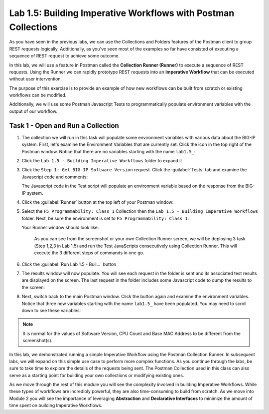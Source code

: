 Lab 1.5: Building Imperative Workflows with Postman Collections
---------------------------------------------------------------

.. graphviz::

   digraph breadcrumb {
      rankdir="LR"
      ranksep=.4
      node [fontsize=10,style="rounded,filled",shape=box,color=gray72,margin="0.05,0.05",height=0.1] 
      fontname = "arial-bold" 
      fontsize = 10
      labeljust="l"
      subgraph cluster_provider {
         style = "rounded,filled"
         color = lightgrey
         height = .75
         label = "BIG-IP"
         basics [label="REST Basics",color="palegreen"]
         authentication [label="Authentication",color="palegreen"]
         globalsettings [label="Global Settings",color="palegreen"]
         networking [label="Networking",color="palegreen"]
         clustering [label="Clustering"]
         transactions [label="Transactions"]
         basics -> authentication -> globalsettings -> networking -> clustering -> transactions
      }
   }
   
As you have seen in the previous labs, we can use the Collections and Folders
features of the Postman client to group REST requests logically.  Additionally,
as you've seen most of the examples so far have consisted of executing a
sequence of REST request to achieve some outcome.

In this lab, we will use a feature in Postman called the **Collection Runner
(Runner)** to execute a sequence of REST requests.  Using the Runner we can
rapidly prototype REST requests into an **Imperative Workflow** that can be
executed without user intervention.

The purpose of this exercise is to provide an example of how new workflows can
be built from scratch or existing workflows can be modified.

Additionally, we will use some Postman Javascript Tests to programmatically
populate environment variables with the output of our workflow.

Task 1 - Open and Run a Collection
~~~~~~~~~~~~~~~~~~~~~~~~~~~~~~~~~~

#. The collection we will run in this task will populate some environment
   variables with various data about the BIG-IP system.  First, let's examine
   the Environment Variables that are currently set.  Click the |image99|\ icon
   in the top right of the Postman window.  Notice that there are no variables
   starting with the name ``lab1.5_``:

   |image98|

#. Click the ``Lab 1.5 - Building Imperative Workflows`` folder to expand it

#. Click the ``Step 1: Get BIG-IP Software Version`` request.  Click the
   :guilabel:`Tests` tab and examine the Javascript code and comments:

   |image100|

   The Javascript code in the Test script will populate an environment variable
   based on the response from the BIG-IP system.

#. Click the :guilabel:`Runner` button at the top left of your Postman window:

   |image97|

#. Select the ``F5 Programmability: Class 1`` Collection then the
   ``Lab 1.5 - Building Imperative Workflows`` folder.  Next, be sure the
   environment is set to ``F5 Programmability: Class 1``:

   |image101|

   Your Runner window should look like:

   |image102|
    
    As you can see from the screenshot or your own Collection Runner screen, we will be deploying 3 task (Step 1,2,3 in Lab 1.5) and run the Test JavaScripts consecutively using Collection Runner. This will execute the 3 different steps of commands in one go. 
    
#. Click the :guilabel:`Run Lab 1.5 - Buil...` button

#. The results window will now populate.  You will see each request in the
   folder is sent and its associated test results are displayed on the screen.
   The last request in the folder includes some Javascript code to dump the
   results to the screen:

   |image103|

#. Next, switch back to the main Postman window.  Click the |image99|\ button
   again and examine the environment variables.  Notice that three new variables
   starting with the name ``lab1.5_`` have been populated. You may need to scroll
   down to see these variables:

   |image104|

.. NOTE:: It is normal for the values of Software Version, CPU Count and Base 
   MAC Address to be different from the screenshot(s).  

In this lab, we demonstrated running a simple Imperative Workflow using the
Postman Collection Runner.  In subsequent labs, we will expand on this simple
use case to perform more complex functions.  As you continue through the labs,
be sure to take time to explore the details of the requests being sent.  The
Postman Collection used in this class can also serve as a starting point for
building your own collections or modifying existing ones.

As we move through the rest of this module you will see the complexity involved
in building Imperative Workflows.  While these types of workflows are incredibly
powerful, they are also time-consuming to build from scratch.  As we move into
Module 2 you will see the importance of leveraging **Abstraction**
and **Declarative Interfaces** to minimize the amount of time spent on building
Imperative Workflows.

.. |image97| image:: /_static/class1/image097.png
.. |image98| image:: /_static/class1/image098.png
.. |image99| image:: /_static/class1/image099.png
.. |image100| image:: /_static/class1/image100.png
.. |image101| image:: /_static/class1/image101.png
.. |image102| image:: /_static/class1/image102.png
.. |image103| image:: /_static/class1/image103.png
   :scale: 65%
.. |image104| image:: /_static/class1/image104.png
